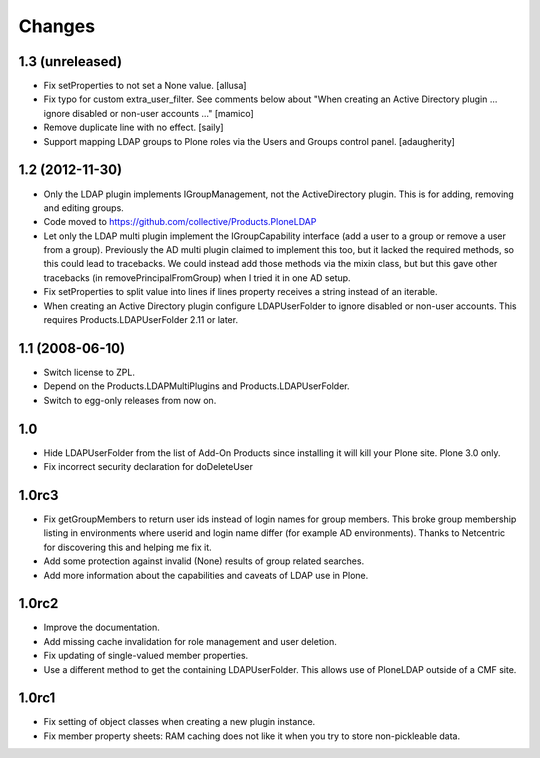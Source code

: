 Changes
=======

1.3 (unreleased)
----------------

* Fix setProperties to not set a None value.
  [allusa]

* Fix typo for custom extra_user_filter.
  See comments below about "When creating an Active Directory plugin
  ... ignore disabled or non-user accounts ..."
  [mamico]

* Remove duplicate line with no effect.
  [saily]

* Support mapping LDAP groups to Plone roles via the Users and Groups
  control panel.
  [adaugherity]


1.2 (2012-11-30)
----------------

* Only the LDAP plugin implements IGroupManagement, not the
  ActiveDirectory plugin.  This is for adding, removing and editing
  groups.

* Code moved to https://github.com/collective/Products.PloneLDAP

* Let only the LDAP multi plugin implement the IGroupCapability
  interface (add a user to a group or remove a user from a group).
  Previously the AD multi plugin claimed to implement this too, but it
  lacked the required methods, so this could lead to tracebacks.  We
  could instead add those methods via the mixin class, but but this
  gave other tracebacks (in removePrincipalFromGroup) when I tried it
  in one AD setup.

* Fix setProperties to split value into lines if lines property
  receives a string instead of an iterable.

* When creating an Active Directory plugin configure LDAPUserFolder
  to ignore disabled or non-user accounts. This requires
  Products.LDAPUserFolder 2.11 or later.


1.1 (2008-06-10)
----------------

* Switch license to ZPL.

* Depend on the Products.LDAPMultiPlugins and Products.LDAPUserFolder.

* Switch to egg-only releases from now on.


1.0
---

* Hide LDAPUserFolder from the list of Add-On Products since installing it
  will kill your Plone site. Plone 3.0 only.

* Fix incorrect security declaration for doDeleteUser


1.0rc3
------

* Fix getGroupMembers to return user ids instead of login names for group
  members. This broke group membership listing in environments where userid
  and login name differ (for example AD environments). Thanks to Netcentric
  for discovering this and helping me fix it.

* Add some protection against invalid (None) results of group related
  searches.

* Add more information about the capabilities and caveats of LDAP use in Plone.


1.0rc2
------

* Improve the documentation.

* Add missing cache invalidation for role management and user deletion.

* Fix updating of single-valued member properties.

* Use a different method to get the containing LDAPUserFolder. This allows
  use of PloneLDAP outside of a CMF site.


1.0rc1
------

* Fix setting of object classes when creating a new plugin instance.

* Fix member property sheets: RAM caching does not like it when you try
  to store non-pickleable data.

